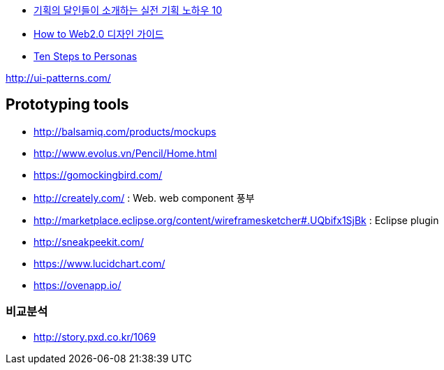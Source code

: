 
* http://www.heybears.com/2511671[기획의 달인들이 소개하는 실전 기획 노하우 10]
* http://blog.saver.pe.kr/entry/How-to-Web20-%EB%94%94%EC%9E%90%EC%9D%B8-%EA%B0%80%EC%9D%B4%EB%93%9C[How to Web2.0 디자인 가이드]
* http://www.hceye.org/HCInsight-Nielsen.htm[Ten Steps to Personas]

http://ui-patterns.com/[http://ui-patterns.com/]


== Prototyping tools
* http://balsamiq.com/products/mockups
* http://www.evolus.vn/Pencil/Home.html
* https://gomockingbird.com/
* http://creately.com/ : Web. web component 풍부
* http://marketplace.eclipse.org/content/wireframesketcher#.UQbifx1SjBk : Eclipse plugin
* http://sneakpeekit.com/
* https://www.lucidchart.com/
* https://ovenapp.io/


=== 비교분석
* http://story.pxd.co.kr/1069
